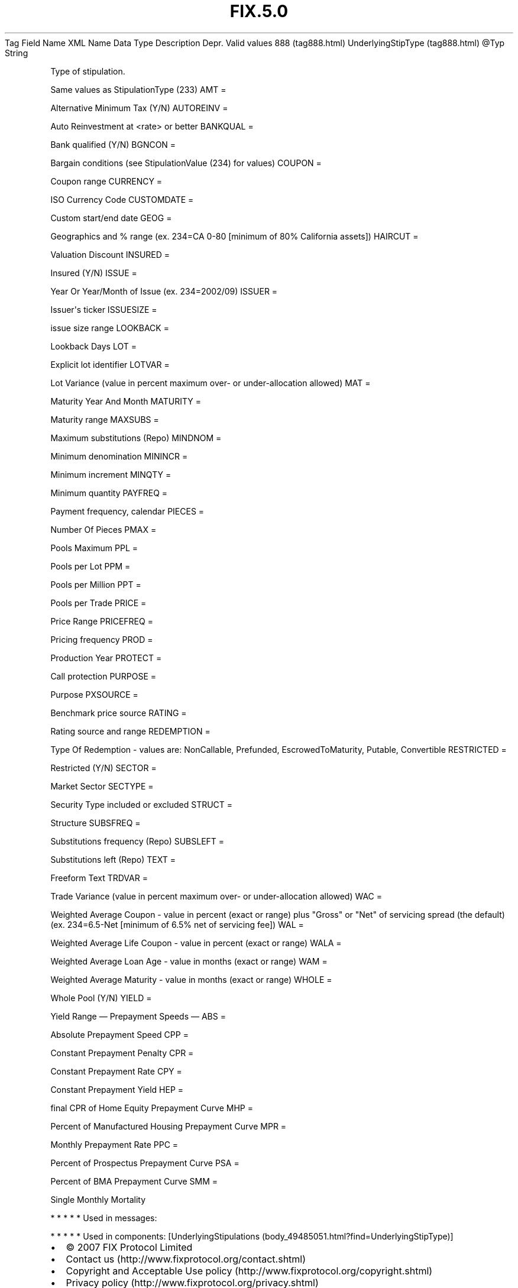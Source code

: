 .TH FIX.5.0 "" "" "Tag #888"
Tag
Field Name
XML Name
Data Type
Description
Depr.
Valid values
888 (tag888.html)
UnderlyingStipType (tag888.html)
\@Typ
String
.PP
Type of stipulation.
.PP
Same values as StipulationType (233)
AMT
=
.PP
Alternative Minimum Tax (Y/N)
AUTOREINV
=
.PP
Auto Reinvestment at <rate> or better
BANKQUAL
=
.PP
Bank qualified (Y/N)
BGNCON
=
.PP
Bargain conditions (see StipulationValue (234) for values)
COUPON
=
.PP
Coupon range
CURRENCY
=
.PP
ISO Currency Code
CUSTOMDATE
=
.PP
Custom start/end date
GEOG
=
.PP
Geographics and % range (ex. 234=CA 0-80 [minimum of 80% California
assets])
HAIRCUT
=
.PP
Valuation Discount
INSURED
=
.PP
Insured (Y/N)
ISSUE
=
.PP
Year Or Year/Month of Issue (ex. 234=2002/09)
ISSUER
=
.PP
Issuer\[aq]s ticker
ISSUESIZE
=
.PP
issue size range
LOOKBACK
=
.PP
Lookback Days
LOT
=
.PP
Explicit lot identifier
LOTVAR
=
.PP
Lot Variance (value in percent maximum over- or under-allocation
allowed)
MAT
=
.PP
Maturity Year And Month
MATURITY
=
.PP
Maturity range
MAXSUBS
=
.PP
Maximum substitutions (Repo)
MINDNOM
=
.PP
Minimum denomination
MININCR
=
.PP
Minimum increment
MINQTY
=
.PP
Minimum quantity
PAYFREQ
=
.PP
Payment frequency, calendar
PIECES
=
.PP
Number Of Pieces
PMAX
=
.PP
Pools Maximum
PPL
=
.PP
Pools per Lot
PPM
=
.PP
Pools per Million
PPT
=
.PP
Pools per Trade
PRICE
=
.PP
Price Range
PRICEFREQ
=
.PP
Pricing frequency
PROD
=
.PP
Production Year
PROTECT
=
.PP
Call protection
PURPOSE
=
.PP
Purpose
PXSOURCE
=
.PP
Benchmark price source
RATING
=
.PP
Rating source and range
REDEMPTION
=
.PP
Type Of Redemption - values are: NonCallable, Prefunded,
EscrowedToMaturity, Putable, Convertible
RESTRICTED
=
.PP
Restricted (Y/N)
SECTOR
=
.PP
Market Sector
SECTYPE
=
.PP
Security Type included or excluded
STRUCT
=
.PP
Structure
SUBSFREQ
=
.PP
Substitutions frequency (Repo)
SUBSLEFT
=
.PP
Substitutions left (Repo)
TEXT
=
.PP
Freeform Text
TRDVAR
=
.PP
Trade Variance (value in percent maximum over- or under-allocation
allowed)
WAC
=
.PP
Weighted Average Coupon - value in percent (exact or range) plus
"Gross" or "Net" of servicing spread (the default) (ex. 234=6.5-Net
[minimum of 6.5% net of servicing fee])
WAL
=
.PP
Weighted Average Life Coupon - value in percent (exact or range)
WALA
=
.PP
Weighted Average Loan Age - value in months (exact or range)
WAM
=
.PP
Weighted Average Maturity - value in months (exact or range)
WHOLE
=
.PP
Whole Pool (Y/N)
YIELD
=
.PP
Yield Range
—\ Prepayment Speeds\ —
ABS
=
.PP
Absolute Prepayment Speed
CPP
=
.PP
Constant Prepayment Penalty
CPR
=
.PP
Constant Prepayment Rate
CPY
=
.PP
Constant Prepayment Yield
HEP
=
.PP
final CPR of Home Equity Prepayment Curve
MHP
=
.PP
Percent of Manufactured Housing Prepayment Curve
MPR
=
.PP
Monthly Prepayment Rate
PPC
=
.PP
Percent of Prospectus Prepayment Curve
PSA
=
.PP
Percent of BMA Prepayment Curve
SMM
=
.PP
Single Monthly Mortality
.PP
   *   *   *   *   *
Used in messages:
.PP
   *   *   *   *   *
Used in components:
[UnderlyingStipulations (body_49485051.html?find=UnderlyingStipType)]

.PD 0
.P
.PD

.PP
.PP
.IP \[bu] 2
© 2007 FIX Protocol Limited
.IP \[bu] 2
Contact us (http://www.fixprotocol.org/contact.shtml)
.IP \[bu] 2
Copyright and Acceptable Use policy (http://www.fixprotocol.org/copyright.shtml)
.IP \[bu] 2
Privacy policy (http://www.fixprotocol.org/privacy.shtml)
